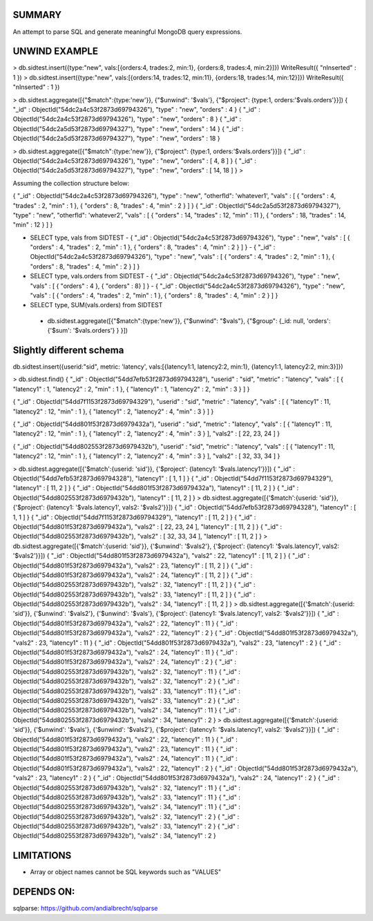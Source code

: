 
SUMMARY
-------

An attempt to parse SQL and generate meaningful MongoDB query expressions.

UNWIND EXAMPLE
--------------

> db.sidtest.insert({type:"new", vals:[{orders:4, trades:2, min:1}, {orders:8, trades:4, min:2}]})
WriteResult({ "nInserted" : 1 })
> db.sidtest.insert({type:"new", vals:[{orders:14, trades:12, min:11}, {orders:18, trades:14, min:12}]})
WriteResult({ "nInserted" : 1 })

> db.sidtest.aggregate([{"$match":{type:'new'}}, {"$unwind": '$vals'}, {"$project": {type:1, orders:'$vals.orders'}}])
{ "_id" : ObjectId("54dc2a4c53f2873d69794326"), "type" : "new", "orders" : 4 }
{ "_id" : ObjectId("54dc2a4c53f2873d69794326"), "type" : "new", "orders" : 8 }
{ "_id" : ObjectId("54dc2a5d53f2873d69794327"), "type" : "new", "orders" : 14 }
{ "_id" : ObjectId("54dc2a5d53f2873d69794327"), "type" : "new", "orders" : 18 }

> db.sidtest.aggregate([{"$match":{type:'new'}}, {"$project": {type:1, orders:'$vals.orders'}}])
{ "_id" : ObjectId("54dc2a4c53f2873d69794326"), "type" : "new", "orders" : [ 4, 8 ] }
{ "_id" : ObjectId("54dc2a5d53f2873d69794327"), "type" : "new", "orders" : [ 14, 18 ] }
>


Assuming the collection structure below:

{ "_id" : ObjectId("54dc2a4c53f2873d69794326"), "type" : "new", "otherfld": 'whatever1', "vals" : [ { "orders" : 4, "trades" : 2, "min" : 1 }, { "orders" : 8, "trades" : 4, "min" : 2 } ] }
{ "_id" : ObjectId("54dc2a5d53f2873d69794327"), "type" : "new", "otherfld": 'whatever2', "vals" : [ { "orders" : 14, "trades" : 12, "min" : 11 }, { "orders" : 18, "trades" : 14, "min" : 12 } ] }

- SELECT type, vals from SIDTEST
  - { "_id" : ObjectId("54dc2a4c53f2873d69794326"), "type" : "new", "vals" : [ { "orders" : 4, "trades" : 2, "min" : 1 }, { "orders" : 8, "trades" : 4, "min" : 2 } ] }
  - { "_id" : ObjectId("54dc2a4c53f2873d69794326"), "type" : "new", "vals" : [ { "orders" : 4, "trades" : 2, "min" : 1 }, { "orders" : 8, "trades" : 4, "min" : 2 } ] }

- SELECT type, vals.orders from SIDTEST
  - { "_id" : ObjectId("54dc2a4c53f2873d69794326"), "type" : "new", "vals" : [ { "orders" : 4 }, { "orders" : 8} ] }
  - { "_id" : ObjectId("54dc2a4c53f2873d69794326"), "type" : "new", "vals" : [ { "orders" : 4, "trades" : 2, "min" : 1 }, { "orders" : 8, "trades" : 4, "min" : 2 } ] }

- SELECT type, SUM(vals.orders) from SIDTEST
 - db.sidtest.aggregate([{"$match":{type:'new'}}, {"$unwind": "$vals"}, {"$group": {_id: null, 'orders': {'$sum': '$vals.orders'} } }])


Slightly different schema
-------------------------

db.sidtest.insert({userid:"sid", metric: 'latency', vals:[{latency1:1, latency2:2, min:1}, {latency1:1, latency2:2, min:3}]})

> db.sidtest.find()
{ "_id" : ObjectId("54dd7efb53f2873d69794328"), "userid" : "sid", "metric" : "latency", "vals" : [ { "latency1" : 1, "latency2" : 2, "min" : 1 }, { "latency1" : 1, "latency2" : 2, "min" : 3 } ] }

{ "_id" : ObjectId("54dd7f1153f2873d69794329"), "userid" : "sid", "metric" : "latency", "vals" : [ { "latency1" : 11, "latency2" : 12, "min" : 1 }, { "latency1" : 2, "latency2" : 4, "min" : 3 } ] }

{ "_id" : ObjectId("54dd801f53f2873d6979432a"), "userid" : "sid", "metric" : "latency", "vals" : [ { "latency1" : 11, "latency2" : 12, "min" : 1 }, { "latency1" : 2, "latency2" : 4, "min" : 3 } ], "vals2" : [ 22, 23, 24 ] }

{ "_id" : ObjectId("54dd802553f2873d6979432b"), "userid" : "sid", "metric" : "latency", "vals" : [ { "latency1" : 11, "latency2" : 12, "min" : 1 }, { "latency1" : 2, "latency2" : 4, "min" : 3 } ], "vals2" : [ 32, 33, 34 ] }\

> db.sidtest.aggregate([{'$match':{userid: 'sid'}}, {'$project': {latency1: '$vals.latency1'}}])
{ "_id" : ObjectId("54dd7efb53f2873d69794328"), "latency1" : [ 1, 1 ] }
{ "_id" : ObjectId("54dd7f1153f2873d69794329"), "latency1" : [ 11, 2 ] }
{ "_id" : ObjectId("54dd801f53f2873d6979432a"), "latency1" : [ 11, 2 ] }
{ "_id" : ObjectId("54dd802553f2873d6979432b"), "latency1" : [ 11, 2 ] }
> db.sidtest.aggregate([{'$match':{userid: 'sid'}}, {'$project': {latency1: '$vals.latency1', vals2: '$vals2'}}])
{ "_id" : ObjectId("54dd7efb53f2873d69794328"), "latency1" : [ 1, 1 ] }
{ "_id" : ObjectId("54dd7f1153f2873d69794329"), "latency1" : [ 11, 2 ] }
{ "_id" : ObjectId("54dd801f53f2873d6979432a"), "vals2" : [ 22, 23, 24 ], "latency1" : [ 11, 2 ] }
{ "_id" : ObjectId("54dd802553f2873d6979432b"), "vals2" : [ 32, 33, 34 ], "latency1" : [ 11, 2 ] }
> db.sidtest.aggregate([{'$match':{userid: 'sid'}}, {'$unwind': '$vals2'}, {'$project': {latency1: '$vals.latency1', vals2: '$vals2'}}])
{ "_id" : ObjectId("54dd801f53f2873d6979432a"), "vals2" : 22, "latency1" : [ 11, 2 ] }
{ "_id" : ObjectId("54dd801f53f2873d6979432a"), "vals2" : 23, "latency1" : [ 11, 2 ] }
{ "_id" : ObjectId("54dd801f53f2873d6979432a"), "vals2" : 24, "latency1" : [ 11, 2 ] }
{ "_id" : ObjectId("54dd802553f2873d6979432b"), "vals2" : 32, "latency1" : [ 11, 2 ] }
{ "_id" : ObjectId("54dd802553f2873d6979432b"), "vals2" : 33, "latency1" : [ 11, 2 ] }
{ "_id" : ObjectId("54dd802553f2873d6979432b"), "vals2" : 34, "latency1" : [ 11, 2 ] }
> db.sidtest.aggregate([{'$match':{userid: 'sid'}}, {'$unwind': '$vals2'}, {'$unwind': '$vals'}, {'$project': {latency1: '$vals.latency1', vals2: '$vals2'}}])
{ "_id" : ObjectId("54dd801f53f2873d6979432a"), "vals2" : 22, "latency1" : 11 }
{ "_id" : ObjectId("54dd801f53f2873d6979432a"), "vals2" : 22, "latency1" : 2 }
{ "_id" : ObjectId("54dd801f53f2873d6979432a"), "vals2" : 23, "latency1" : 11 }
{ "_id" : ObjectId("54dd801f53f2873d6979432a"), "vals2" : 23, "latency1" : 2 }
{ "_id" : ObjectId("54dd801f53f2873d6979432a"), "vals2" : 24, "latency1" : 11 }
{ "_id" : ObjectId("54dd801f53f2873d6979432a"), "vals2" : 24, "latency1" : 2 }
{ "_id" : ObjectId("54dd802553f2873d6979432b"), "vals2" : 32, "latency1" : 11 }
{ "_id" : ObjectId("54dd802553f2873d6979432b"), "vals2" : 32, "latency1" : 2 }
{ "_id" : ObjectId("54dd802553f2873d6979432b"), "vals2" : 33, "latency1" : 11 }
{ "_id" : ObjectId("54dd802553f2873d6979432b"), "vals2" : 33, "latency1" : 2 }
{ "_id" : ObjectId("54dd802553f2873d6979432b"), "vals2" : 34, "latency1" : 11 }
{ "_id" : ObjectId("54dd802553f2873d6979432b"), "vals2" : 34, "latency1" : 2 }
> db.sidtest.aggregate([{'$match':{userid: 'sid'}}, {'$unwind': '$vals'}, {'$unwind': '$vals2'}, {'$project': {latency1: '$vals.latency1', vals2: '$vals2'}}])
{ "_id" : ObjectId("54dd801f53f2873d6979432a"), "vals2" : 22, "latency1" : 11 }
{ "_id" : ObjectId("54dd801f53f2873d6979432a"), "vals2" : 23, "latency1" : 11 }
{ "_id" : ObjectId("54dd801f53f2873d6979432a"), "vals2" : 24, "latency1" : 11 }
{ "_id" : ObjectId("54dd801f53f2873d6979432a"), "vals2" : 22, "latency1" : 2 }
{ "_id" : ObjectId("54dd801f53f2873d6979432a"), "vals2" : 23, "latency1" : 2 }
{ "_id" : ObjectId("54dd801f53f2873d6979432a"), "vals2" : 24, "latency1" : 2 }
{ "_id" : ObjectId("54dd802553f2873d6979432b"), "vals2" : 32, "latency1" : 11 }
{ "_id" : ObjectId("54dd802553f2873d6979432b"), "vals2" : 33, "latency1" : 11 }
{ "_id" : ObjectId("54dd802553f2873d6979432b"), "vals2" : 34, "latency1" : 11 }
{ "_id" : ObjectId("54dd802553f2873d6979432b"), "vals2" : 32, "latency1" : 2 }
{ "_id" : ObjectId("54dd802553f2873d6979432b"), "vals2" : 33, "latency1" : 2 }
{ "_id" : ObjectId("54dd802553f2873d6979432b"), "vals2" : 34, "latency1" : 2 }

LIMITATIONS
-----------

- Array or object names cannot be SQL keywords such as "VALUES"

DEPENDS ON:
----------

sqlparse: https://github.com/andialbrecht/sqlparse

